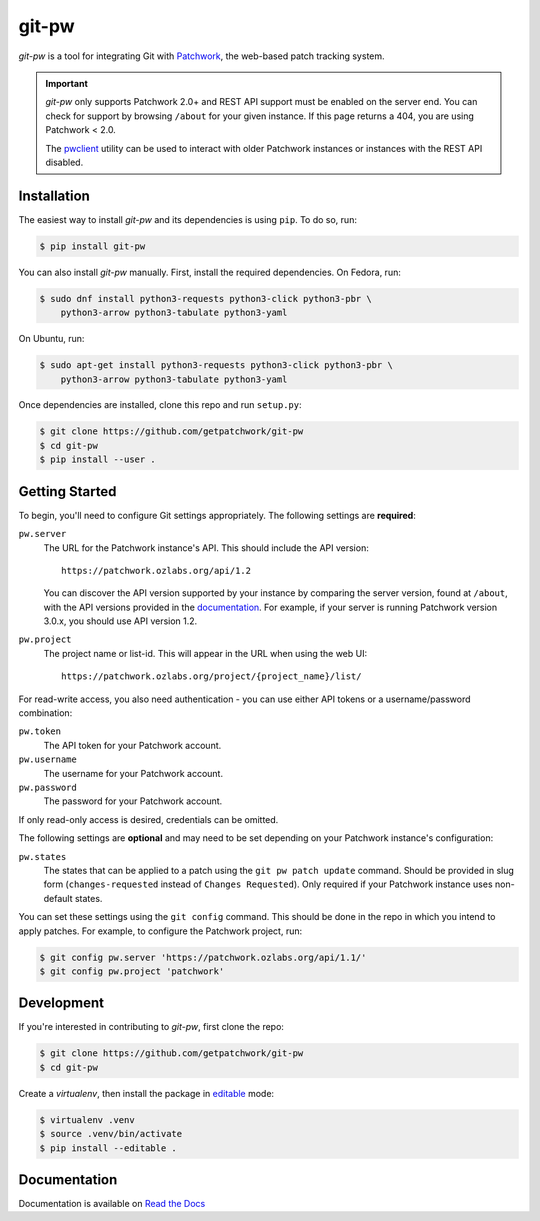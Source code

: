 ======
git-pw
======

.. NOTE: If editing this, be sure to update the line numbers in 'doc/index'

.. image:: https://badge.fury.io/py/git-pw.svg
   :target: https://badge.fury.io/py/git-pw
   :alt: PyPi Status

.. image:: https://readthedocs.org/projects/git-pw/badge/?version=latest
   :target: http://git-pw.readthedocs.io/en/latest/?badge=latest
   :alt: Documentation Status

.. image:: https://github.com/getpatchwork/git-pw/actions/workflows/ci.yaml/badge.svg
   :target: https://github.com/getpatchwork/git-pw/actions/workflows/ci.yaml
   :alt: Build Status

*git-pw* is a tool for integrating Git with `Patchwork`__, the web-based patch
tracking system.

.. important::

   `git-pw` only supports Patchwork 2.0+ and REST API support must be enabled
   on the server end. You can check for support by browsing ``/about`` for your
   given instance. If this page returns a 404, you are using Patchwork < 2.0.

   The `pwclient`__ utility can be used to interact with older Patchwork
   instances or instances with the REST API disabled.

__ http://jk.ozlabs.org/projects/patchwork/
__ https://patchwork.ozlabs.org/help/pwclient/

Installation
------------

The easiest way to install *git-pw* and its dependencies is using ``pip``. To
do so, run:

.. code-block:: bash

   $ pip install git-pw

You can also install *git-pw* manually. First, install the required
dependencies.  On Fedora, run:

.. code-block:: bash

   $ sudo dnf install python3-requests python3-click python3-pbr \
       python3-arrow python3-tabulate python3-yaml

On Ubuntu, run:

.. code-block:: bash

   $ sudo apt-get install python3-requests python3-click python3-pbr \
       python3-arrow python3-tabulate python3-yaml

Once dependencies are installed, clone this repo and run ``setup.py``:

.. code-block:: bash

   $ git clone https://github.com/getpatchwork/git-pw
   $ cd git-pw
   $ pip install --user .

Getting Started
---------------

To begin, you'll need to configure Git settings appropriately. The following
settings are **required**:

``pw.server``
  The URL for the Patchwork instance's API. This should include the API
  version::

      https://patchwork.ozlabs.org/api/1.2

  You can discover the API version supported by your instance by comparing the
  server version, found at ``/about``, with the API versions provided in the
  `documentation`__. For example, if your server is running Patchwork version
  3.0.x, you should use API version 1.2.

  __ https://patchwork.readthedocs.io/en/stable-3.0/api/rest/#rest-api-versions

``pw.project``
  The project name or list-id. This will appear in the URL when using the web
  UI::

      https://patchwork.ozlabs.org/project/{project_name}/list/

For read-write access, you also need authentication - you can use either API
tokens or a username/password combination:

``pw.token``
  The API token for your Patchwork account.

``pw.username``
  The username for your Patchwork account.

``pw.password``
  The password for your Patchwork account.

If only read-only access is desired, credentials can be omitted.

The following settings are **optional** and may need to be set depending on
your Patchwork instance's configuration:

``pw.states``
  The states that can be applied to a patch using the ``git pw patch update``
  command. Should be provided in slug form (``changes-requested`` instead of
  ``Changes Requested``). Only required if your Patchwork instance uses
  non-default states.

You can set these settings using the ``git config`` command. This should be
done in the repo in which you intend to apply patches. For example, to
configure the Patchwork project, run:

.. code-block:: bash

   $ git config pw.server 'https://patchwork.ozlabs.org/api/1.1/'
   $ git config pw.project 'patchwork'

Development
-----------

If you're interested in contributing to *git-pw*, first clone the repo:

.. code-block:: bash

   $ git clone https://github.com/getpatchwork/git-pw
   $ cd git-pw

Create a *virtualenv*, then install the package in `editable`__ mode:

.. code-block:: bash

   $ virtualenv .venv
   $ source .venv/bin/activate
   $ pip install --editable .

__ https://pip.pypa.io/en/stable/reference/pip_install/#editable-installs

Documentation
-------------

Documentation is available on `Read the Docs`__

__ https://git-pw.readthedocs.org/
